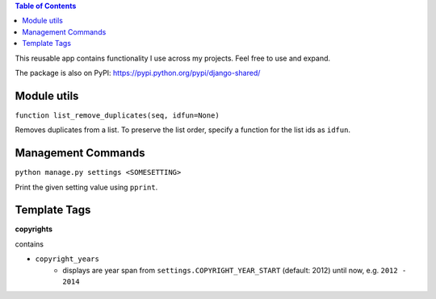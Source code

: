 .. contents:: Table of Contents

This reusable app contains functionality I use across my projects. Feel free to use and expand.

The package is also on PyPI: `https://pypi.python.org/pypi/django-shared/ <https://pypi.python.org/pypi/django-shared/>`_

Module utils
------------

``function list_remove_duplicates(seq, idfun=None)``

Removes duplicates from a list. To preserve the list order, specify a function for the list ids as ``idfun``.

Management Commands
-------------------

``python manage.py settings <SOMESETTING>``

Print the given setting value using ``pprint``.


Template Tags
-------------

**copyrights**

contains

- ``copyright_years``
    - displays are year span from ``settings.COPYRIGHT_YEAR_START`` (default: 2012) until now, e.g. ``2012 - 2014``
